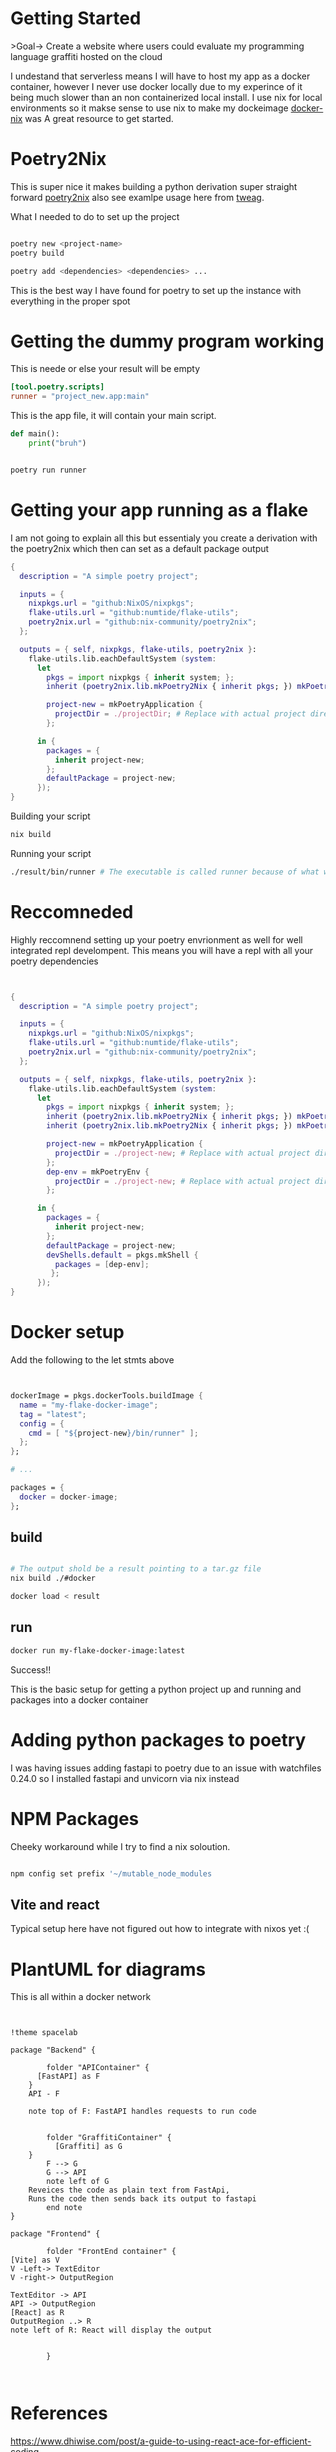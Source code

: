 
* Getting Started
>Goal-> Create a website where users could evaluate my programming language graffiti hosted on the cloud

I undestand that serverless means I will have to host my app as a docker container, however I never use docker locally due to my experince of it being much slower than an non containerized local install.  I use nix for local environments so it makse sense to use nix to make my dockeimage  [[https://johns.codes/blog/rust-enviorment-and-docker-build-with-nix-flakes][docker-nix]] was A great resource to get started.  

* Poetry2Nix

This is super nice it makes building a python derivation super straight forward [[https://github.com/nix-community/poetry2nix/blob/master/bin/poetry2nix][poetry2nix]] also see examlpe usage here from [[https://www.tweag.io/blog/2020-08-12-poetry2nix/][tweag]]. 


What I needed to do to set up the project
#+begin_src sh

poetry new <project-name>
poetry build

poetry add <dependencies> <dependencies> ... 

#+end_src

This is the best way I have found for poetry to set up the instance with everything in the proper spot

* Getting the dummy program working


This is neede or else your result will be empty
#+begin_src toml
[tool.poetry.scripts]
runner = "project_new.app:main"
#+end_src

This is the app file, it will contain your main script. 

#+begin_src python
def main():
    print("bruh")
#+end_src 

#+begin_src sh

poetry run runner

#+end_src 

* Getting your app running as a flake

I am not going to explain all this but essentialy you create a derivation with the poetry2nix which then can set as a default package output

#+begin_src nix
{
  description = "A simple poetry project";

  inputs = {
    nixpkgs.url = "github:NixOS/nixpkgs";
    flake-utils.url = "github:numtide/flake-utils";
    poetry2nix.url = "github:nix-community/poetry2nix";
  };

  outputs = { self, nixpkgs, flake-utils, poetry2nix }:
    flake-utils.lib.eachDefaultSystem (system:
      let
        pkgs = import nixpkgs { inherit system; };
        inherit (poetry2nix.lib.mkPoetry2Nix { inherit pkgs; }) mkPoetryApplication;

        project-new = mkPoetryApplication {
          projectDir = ./projectDir; # Replace with actual project directory
        };

      in {
        packages = {
          inherit project-new;
        };
        defaultPackage = project-new;
      });
}

#+end_src 

Building your script

#+begin_src sh
nix build 
#+end_src 


Running your script

#+begin_src sh
./result/bin/runner # The executable is called runner because of what we named it in pyproject.toml
#+end_src 

* Reccomneded

Highly reccomnend setting up your poetry envrionment as well for well integrated repl develompent.  This means you will have a repl with all your poetry dependencies

#+begin_src nix


{
  description = "A simple poetry project";

  inputs = {
    nixpkgs.url = "github:NixOS/nixpkgs";
    flake-utils.url = "github:numtide/flake-utils";
    poetry2nix.url = "github:nix-community/poetry2nix";
  };

  outputs = { self, nixpkgs, flake-utils, poetry2nix }:
    flake-utils.lib.eachDefaultSystem (system:
      let
        pkgs = import nixpkgs { inherit system; };
        inherit (poetry2nix.lib.mkPoetry2Nix { inherit pkgs; }) mkPoetryApplication;
        inherit (poetry2nix.lib.mkPoetry2Nix { inherit pkgs; }) mkPoetryEnv;

        project-new = mkPoetryApplication {
          projectDir = ./project-new; # Replace with actual project directory
        };
        dep-env = mkPoetryEnv {
          projectDir = ./project-new; # Replace with actual project directory
        };

      in {
        packages = {
          inherit project-new;
        };
        defaultPackage = project-new;
        devShells.default = pkgs.mkShell {
          packages = [dep-env];
         };
      });
}
#+end_src 

* Docker setup

Add the following to the let stmts above 

#+begin_src nix


dockerImage = pkgs.dockerTools.buildImage {
  name = "my-flake-docker-image";
  tag = "latest";
  config = {
    cmd = [ "${project-new}/bin/runner" ];
  };
};

# ...

packages = {
  docker = docker-image;
};

#+end_src 

** build

#+begin_src sh

# The output shold be a result pointing to a tar.gz file
nix build ./#docker

docker load < result 
#+end_src 

** run

#+begin_src sh
docker run my-flake-docker-image:latest
#+end_src 

Success!!

This is the basic setup for getting a python project up and running and packages into a docker container

* Adding python packages to poetry

I was having issues adding fastapi to poetry due to an issue with watchfiles 0.24.0 so I installed fastapi and unvicorn via nix instead

* NPM Packages
Cheeky workaround while I try to find a nix soloution.  

#+begin_src sh

npm config set prefix '~/mutable_node_modules

#+end_src 

** Vite and react 
Typical setup here have not figured out how to integrate with nixos yet :(


* PlantUML for diagrams

This is all within a docker network

#+begin_src plantuml :file ./hello-uml.png


!theme spacelab

package "Backend" {

        folder "APIContainer" {
	  [FastAPI] as F 
	}
	API - F

	note top of F: FastAPI handles requests to run code


        folder "GraffitiContainer" {
          [Graffiti] as G
	}
        F --> G
        G --> API
        note left of G
	Reveices the code as plain text from FastApi,
	Runs the code then sends back its output to fastapi
        end note
}

package "Frontend" {

        folder "FrontEnd container" {
[Vite] as V
V -Left-> TextEditor
V -right-> OutputRegion

TextEditor -> API
API -> OutputRegion
[React] as R
OutputRegion ..> R
note left of R: React will display the output
			

		}


#+end_src
#+RESULTS:
[[file:./hello-uml.png]]

* References
https://www.dhiwise.com/post/a-guide-to-using-react-ace-for-efficient-coding

https://orgmode.org/worg/org-contrib/babel/languages/ob-doc-plantuml.html
